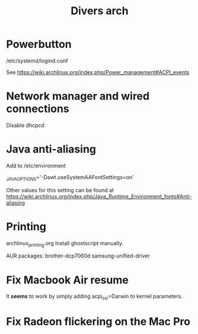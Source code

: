#+TITLE: Divers arch

* Powerbutton

/etc/systemd/logind.conf

See https://wiki.archlinux.org/index.php/Power_management#ACPI_events

* Network manager and wired connections

Disable dhcpcd
* Java anti-aliasing

Add to /etc/environment

_JAVA_OPTIONS='-Dawt.useSystemAAFontSettings=on'

Other values for this setting can be found at https://wiki.archlinux.org/index.php/Java_Runtime_Environment_fonts#Anti-aliasing

* Printing
archlinux_printing.org
Install ghostscript manually.

AUR packages:
 brother-dcp7060d
 samsung-unified-driver
* Fix Macbook Air resume
It *seems* to work by simply adding acpi_osi=Darwin to kernel parameters.
* Fix Radeon flickering on the Mac Pro
